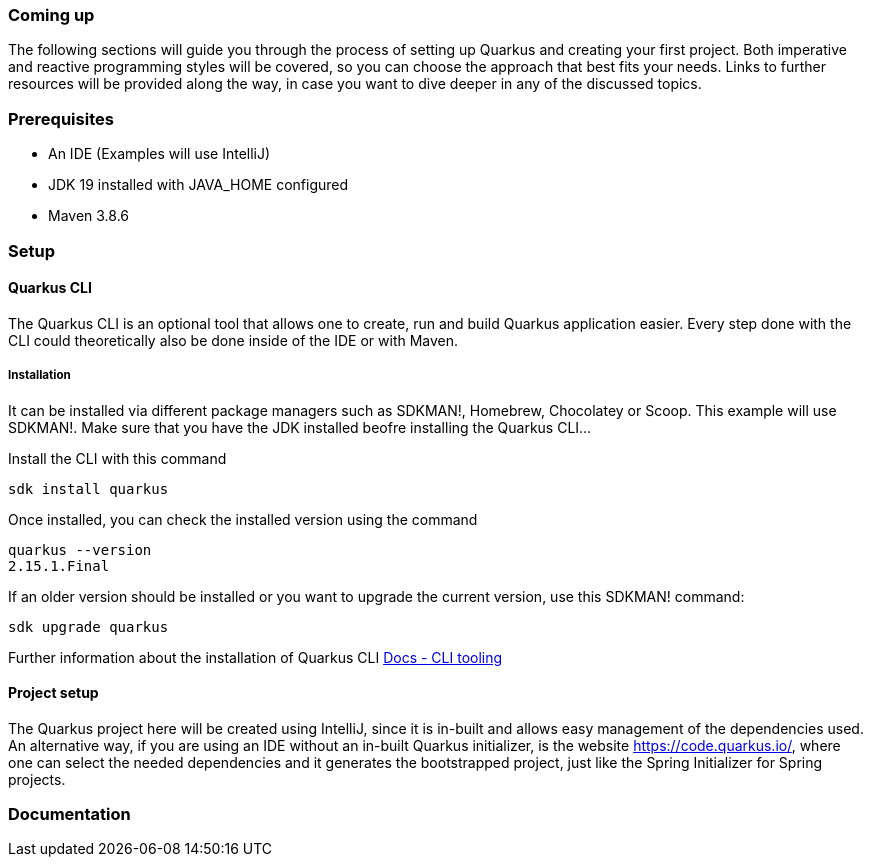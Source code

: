 === Coming up
The following sections will guide you through the process of setting up Quarkus and creating your first project. Both imperative and reactive programming styles will be covered, so you can choose the approach that best fits your needs. Links to further resources will be provided along the way, in case you want to dive deeper in any of the discussed topics.

=== Prerequisites
- An IDE (Examples will use IntelliJ)
- JDK 19 installed with JAVA_HOME configured
- Maven 3.8.6

=== Setup

==== Quarkus CLI
The Quarkus CLI is an optional tool that allows one to create, run and build Quarkus application easier. Every step done with the CLI could theoretically also be done inside of the IDE or with Maven.

===== Installation
It can be installed via different package managers such as SDKMAN!, Homebrew, Chocolatey or Scoop. This example will use SDKMAN!. 
Make sure that you have the JDK installed beofre installing the Quarkus CLI...

Install the CLI with this command
[source,powershell,linenums=implicit]
----
sdk install quarkus
----

Once installed, you can check the installed version using the command
[source,powershell,linenums=implicit]
----
quarkus --version
2.15.1.Final
----

If an older version should be installed or you want to upgrade the current version, use this SDKMAN! command:
[source,powershell,linenums=implicit]
----
sdk upgrade quarkus
----

Further information about the installation of Quarkus CLI link:https://quarkus.io/guides/cli-tooling[Docs - CLI tooling]

==== Project setup
The Quarkus project here will be created using IntelliJ, since it is in-built and allows easy management of the dependencies used. An alternative way, if you are using an IDE without an in-built Quarkus initializer, is the website https://code.quarkus.io/, where one can select the needed dependencies and it generates the bootstrapped project, just like the Spring Initializer for Spring projects. 

=== Documentation